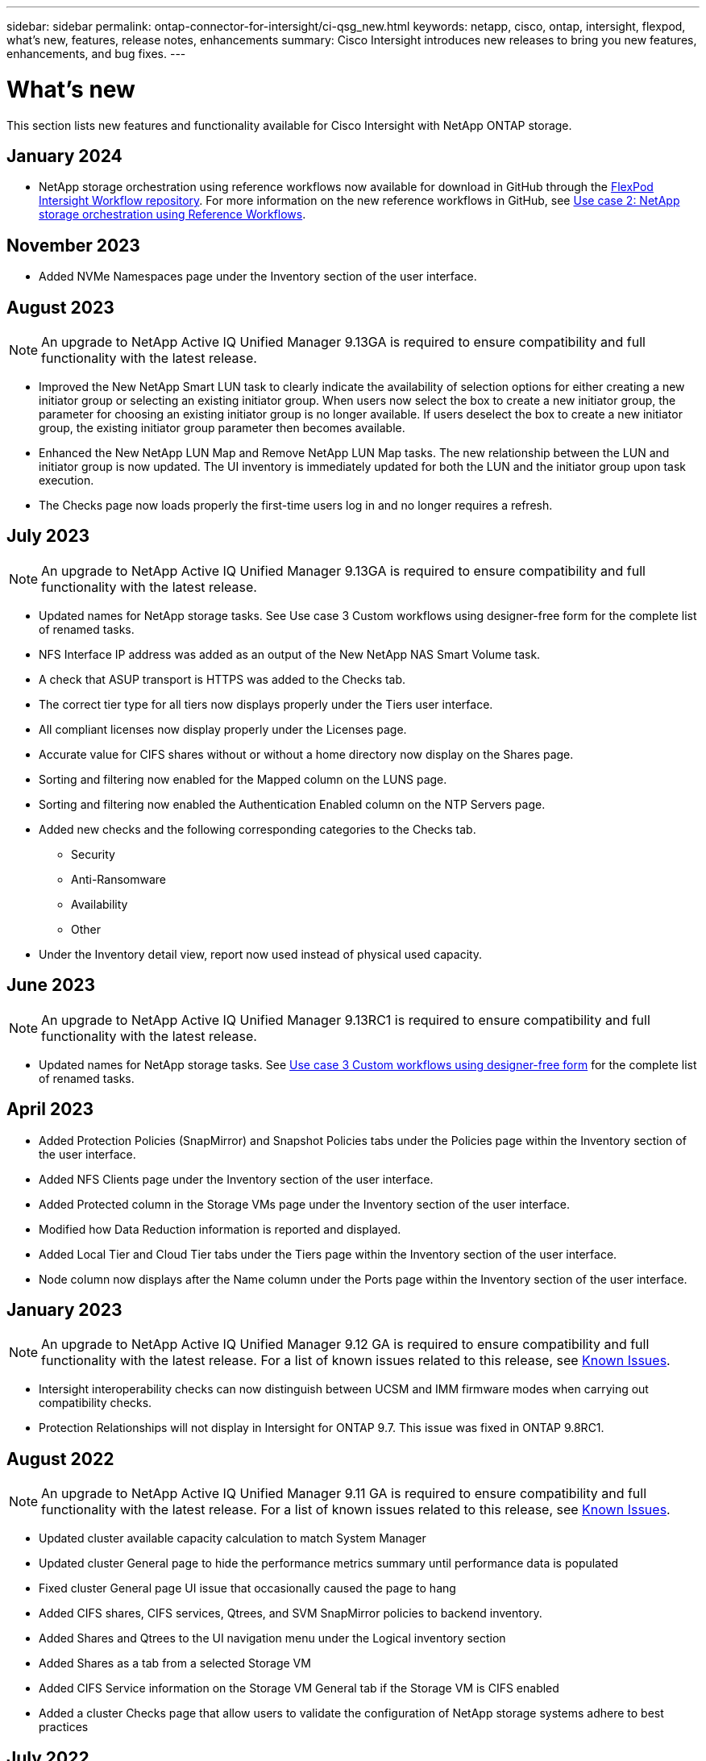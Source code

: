 ---
sidebar: sidebar
permalink: ontap-connector-for-intersight/ci-qsg_new.html
keywords: netapp, cisco, ontap, intersight, flexpod, what's new, features, release notes, enhancements
summary: Cisco Intersight introduces new releases to bring you new features, enhancements, and bug fixes.
---

= What's new
:hardbreaks:
:nofooter:
:icons: font
:linkattrs:
:imagesdir: ./../media/

[.lead]
This section lists new features and functionality available for Cisco Intersight with NetApp ONTAP storage.

== January 2024
* NetApp storage orchestration using reference workflows now available for download in GitHub through the https://github.com/ucs-compute-solutions/FlexPod-Intersight-Workflow[FlexPod Intersight Workflow repository^]. For more information on the new reference workflows in GitHub, see link:ci-qsg_use_cases.html[Use case 2: NetApp storage orchestration using Reference Workflows^].

== November 2023
//NOTE: An upgrade to NetApp Active IQ Unified Manager 9.14RC1 is required to ensure compatibility and full functionality with the latest release.

* Added NVMe Namespaces page under the Inventory section of the user interface.

== August 2023
NOTE: An upgrade to NetApp Active IQ Unified Manager 9.13GA is required to ensure compatibility and full functionality with the latest release.

* Improved the New NetApp Smart LUN task to clearly indicate the availability of selection options for either creating a new initiator group or selecting an existing initiator group. When users now select the box to create a new initiator group, the parameter for choosing an existing initiator group is no longer available. If users deselect the box to create a new initiator group, the existing initiator group parameter then becomes available. 
* Enhanced the New NetApp LUN Map and Remove NetApp LUN Map tasks. The new relationship between the LUN and initiator group is now updated. The UI inventory is immediately updated for both the LUN and the initiator group upon task execution. 
* The Checks page now loads properly the first-time users log in and no longer requires a refresh.      

== July 2023
NOTE: An upgrade to NetApp Active IQ Unified Manager 9.13GA is required to ensure compatibility and full functionality with the latest release.

* Updated names for NetApp storage tasks. See Use case 3 Custom workflows using designer-free form for the complete list of renamed tasks.
* NFS Interface IP address was added as an output of the New NetApp NAS Smart Volume task. 
* A check that ASUP transport is HTTPS was added to the Checks tab.
* The correct tier type for all tiers now displays properly under the Tiers user interface.
* All compliant licenses now display properly under the Licenses page.
* Accurate value for CIFS shares without or without a home directory now display on the Shares page.
* Sorting and filtering now enabled for the Mapped column on the LUNS page. 
* Sorting and filtering now enabled the Authentication Enabled column on the NTP Servers page. 
* Added new checks and the following corresponding categories to the Checks tab. 
** Security 
** Anti-Ransomware
** Availability
** Other
* Under the Inventory detail view, report now used instead of physical used capacity. 

== June 2023
NOTE: An upgrade to NetApp Active IQ Unified Manager 9.13RC1 is required to ensure compatibility and full functionality with the latest release.  

* Updated names for NetApp storage tasks. See link:ci-qsg_use_cases.html[Use case 3 Custom workflows using designer-free form^] for the complete list of renamed tasks.

== April 2023
* Added Protection Policies (SnapMirror) and Snapshot Policies tabs under the Policies page within the Inventory section of the user interface.
* Added NFS Clients page under the Inventory section of the user interface.  
* Added Protected column in the Storage VMs page under the Inventory section of the user interface.
* Modified how Data Reduction information is reported and displayed.
* Added Local Tier and Cloud Tier tabs under the Tiers page within the Inventory section of the user interface.
* Node column now displays after the Name column under the Ports page within the Inventory section of the user interface.
 
== January 2023 
NOTE: An upgrade to NetApp Active IQ Unified Manager 9.12 GA is required to ensure compatibility and full functionality with the latest release. For a list of known issues related to this release, see <<Known Issues>>.

* Intersight interoperability checks can now distinguish between UCSM and IMM firmware modes when carrying out compatibility checks.
* Protection Relationships will not display in Intersight for ONTAP 9.7. This issue was fixed in ONTAP 9.8RC1.

== August 2022
NOTE: An upgrade to NetApp Active IQ Unified Manager 9.11 GA is required to ensure compatibility and full functionality with the latest release. For a list of known issues related to this release, see <<Known Issues>>.

*	Updated cluster available capacity calculation to match System Manager
* Updated cluster General page to hide the performance metrics summary until performance data is populated
* Fixed cluster General page UI issue that occasionally caused the page to hang
* Added CIFS shares, CIFS services, Qtrees, and SVM SnapMirror policies to backend inventory.
* Added Shares and Qtrees to the UI navigation menu under the Logical inventory section
* Added Shares as a tab from a selected Storage VM
* Added CIFS Service information on the Storage VM General tab if the Storage VM is CIFS enabled
* Added a cluster Checks page that allow users to validate the configuration of NetApp storage systems adhere to best practices

== July 2022
*	Improved visuals for Cluster Data Reduction ratio now available under the Capacity Widget
*	Added FC Interfaces tab to the Network Interfaces page
*	Creating a new volume using the generic “New Storage Volume” task now sets volume space guarantee to none and snapshot reserve percent to 0%
*	Comment field under the Edit Snapshot Policy task now optional and no longer mandatory
*	Improved UI inventory and orchestration consistency
*	Intersight capacity information under Cluster Capacity now consistent with System Manager
*	Added checkbox under New Storage Virtual Machine task to display all parameters when creating a new management interface to improve usability
*	Moved Protocols below Client Match, now consistent with System Manager
*	Export policy general page now displaying Access Protocol(s)
*	igroup removal now conditionally logged
*	Added “Failover Policy” and "autorevert” parameters for NAS under New Storage NAS Data Interface and New Storage iSCSI Data Interface
*	Rollback for New Storage NAS Smart Volume task now removes export policy if no other volumes are attached
*	Made enhancements for Smart Volume and Smart LUN tasks

== April 2022
NOTE: To ensure compatibility and complete functionality with future releases, it is recommended that you upgrade your NetApp Active IQ Unified Manager to version 9.10P1.

* Added Broadcast Domain to Ethernet Port Detail page
* Changed the term “Aggregate” to “Tier” for the Aggregate and SVM within the user interface
* Changed the term "Cluster Status" to "Array Status"
* MTU filter now works for <,>,=,<=,>= characters
* Added Network Interface Page to Cluster Inventory
* Added AutoSupport to Cluster Inventory
* Added `cdpd.enable` option to node
* Added an object for CDP neighbor
* Added NetApp workflow storage tasks within Cisco Intersight. See link:ci-qsg_use_cases.html[Use case 3 Custom workflows using designer-free form^] for a complete list of NetApp storage tasks.

== January 2022
* Added event-based Intersight alarms for NetApp Active IQ Unified Manager 9.10 or above.

NOTE: To ensure compatibility and complete functionality with future releases, it is recommended that you upgrade your NetApp Active IQ Unified Manager to version 9.10.

* Explicitly set each protocol enabled (true or false) for Storage Virtual Machine
* Mapped clusterHealthStatus state ok-with-suppressed to OK
* Renamed Health column to Cluster Status column under the Cluster list page
* Showing storage array “Unreachable” if the cluster is down or otherwise unreachable
* Renamed Health column to Array Status column under the Cluster General page
* SVM now has a “Volumes” tab that shows all the volumes for the SVM
* Volume has a snapshot capacity section
* Licenses now display correctly

== October 2021

* Updated list of NetApp storage tasks available within Cisco Intersight. See link:ci-qsg_use_cases.html[Use case 3 Custom workflows using designer-free form^] for a complete list of NetApp storage tasks.
* Added Health column under the Cluster list page.
* Expanded details now available under the General page for a selected cluster.
* NTP Server table now accessible through the navigation pane.
* Added a new Sensors tab containing
 the General page for the Storage Virtual Machine.
* VLAN and link aggregation group summary now available under the Port General page.
* Total Data Capacity column added under the Volume Total Capacity table.
* Latency, IOPS, and Throughput columns added under Average Volume Statistics, Average LUN Statistics, Average Aggregate Statistics, Average Storage VM Statistics, and Average Node Statistics tables
+
NOTE: The above performance metrics are only available for storage arrays monitored through NetApp Active IQ Unified Manager 9.9 or above.

== Known Issues
* If you are using a version of AIQUM 9.11 or earlier, a discrepancy will occur between the displayed values on the Storage List page and capacity bar chart on the Storage general page. To resolve this issue, upgrade to AIQUM 9.12 or greater to ensure the accuracy of the displayed capacity values. 
* If you are using AIQUM 9.11 or earlier, any checks performed by the "Interoperability" tab under the "Integrated Systems" page will fail to distinguish IMM and UCSM Cisco components accurately. To resolve this issue, upgrade to AIQUM 9.12 to ensure all components are properly identified.
* To ensure Intersight storage inventory data is unaffected during the data collection process, any unsupported ONTAP clusters (i.e., versions below ONTAP 9.7P1) must be removed from the Active IQ Unified Manager (AIQUM).
* All claimed targets require a minimum AIQUM version of 9.11 for FlexPod Integrated System Interoperability queries to complete successfully.
* The Storage Inventory Checks page will not populate if the ONTAP cluster is added to AIQUM using an FQDN. Users must add ONTAP clusters to AIQUM using an IP address.  

//26-JAN-2024 commented out the recommendation to upgrade to AIQ UM 9.14.1
